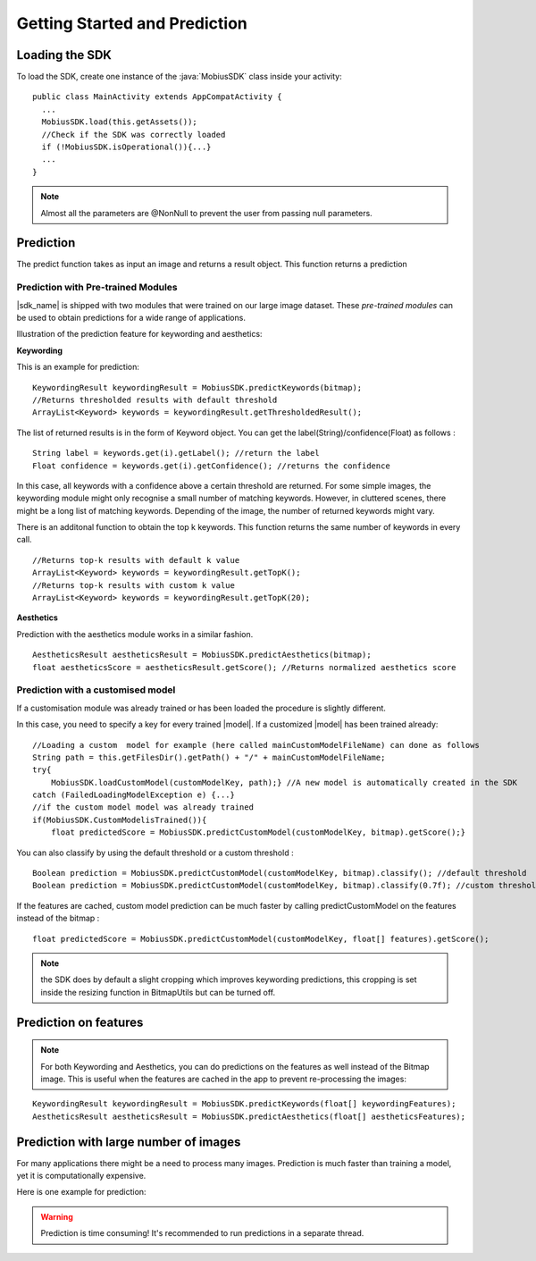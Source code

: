 Getting Started and Prediction
================================


Loading the SDK
------------------

To load the SDK, create one instance of the :java:`MobiusSDK` class inside your activity:

::

  public class MainActivity extends AppCompatActivity {
    ...
    MobiusSDK.load(this.getAssets());
    //Check if the SDK was correctly loaded
    if (!MobiusSDK.isOperational()){...}
    ...
  }

.. note::

  Almost all the parameters are @NonNull to prevent the user from passing null parameters.

Prediction
-----------


The predict function takes as input an image and returns a result object. This function
returns a prediction




Prediction with Pre-trained Modules
^^^^^^^^^^^^^^^^^^^^^^^^^^^^^^^^^^^^^

|sdk_name| is shipped with two modules that were trained on our large image dataset.
These *pre-trained modules* can be used to obtain predictions for a wide range of applications.

Illustration of the prediction feature for keywording and aesthetics:

.. image::
   data/prediction_public_models.png
   :height: 400 px
   :width: 600 px
   :align: left


**Keywording**

This is an example for prediction:

::

  KeywordingResult keywordingResult = MobiusSDK.predictKeywords(bitmap);
  //Returns thresholded results with default threshold
  ArrayList<Keyword> keywords = keywordingResult.getThresholdedResult();

The list of returned results is in the form of Keyword object. You can get the label(String)/confidence(Float) as follows :

::

  String label = keywords.get(i).getLabel(); //return the label
  Float confidence = keywords.get(i).getConfidence(); //returns the confidence

In this case, all keywords with a confidence above a certain threshold are returned.
For some simple images, the keywording module might only recognise a small number of matching keywords.
However, in cluttered scenes, there might be a long list of matching keywords. Depending of the image, the number
of returned keywords might vary.

.. todo::

  what are the concrete default values? why did we pick these?

There is an additonal function to obtain the top k keywords. This function returns
the same number of keywords in every call.

::

  //Returns top-k results with default k value
  ArrayList<Keyword> keywords = keywordingResult.getTopK();
  //Returns top-k results with custom k value
  ArrayList<Keyword> keywords = keywordingResult.getTopK(20);


**Aesthetics**

Prediction with the aesthetics module works in a similar fashion.

::

  AestheticsResult aestheticsResult = MobiusSDK.predictAesthetics(bitmap);
  float aestheticsScore = aestheticsResult.getScore(); //Returns normalized aesthetics score

.. todo::

  wondering if it makes sense to swap aesthetics and keywording since keywording is more complex



Prediction with a customised model
^^^^^^^^^^^^^^^^^^^^^^^^^^^^^^^^^^^^^^^^^^^^^^^^^^

If a customisation module was already trained or has been loaded the procedure is slightly different.

In this case, you need to specify a key for every trained |model|. If a customized |model| has been trained already:

::

  //Loading a custom  model for example (here called mainCustomModelFileName) can done as follows
  String path = this.getFilesDir().getPath() + "/" + mainCustomModelFileName;
  try{
      MobiusSDK.loadCustomModel(customModelKey, path);} //A new model is automatically created in the SDK
  catch (FailedLoadingModelException e) {...}
  //if the custom model model was already trained
  if(MobiusSDK.CustomModelisTrained()){
      float predictedScore = MobiusSDK.predictCustomModel(customModelKey, bitmap).getScore();}

You can also classify by using the default threshold or a custom threshold :

::

  Boolean prediction = MobiusSDK.predictCustomModel(customModelKey, bitmap).classify(); //default threshold
  Boolean prediction = MobiusSDK.predictCustomModel(customModelKey, bitmap).classify(0.7f); //custom threshold

If the features are cached, custom model prediction can be much faster by calling predictCustomModel on the features instead of the bitmap :

::

  float predictedScore = MobiusSDK.predictCustomModel(customModelKey, float[] features).getScore();


.. note::

  the SDK does by default a slight cropping which improves keywording predictions, this cropping is set inside the resizing function in BitmapUtils but can be turned off.



Prediction on features
-------------------------


.. note::

  For both Keywording and Aesthetics, you can do predictions on the features as well instead of the Bitmap image. This is useful when the features are cached in the app to prevent re-processing the images:

::

  KeywordingResult keywordingResult = MobiusSDK.predictKeywords(float[] keywordingFeatures);
  AestheticsResult aestheticsResult = MobiusSDK.predictAesthetics(float[] aestheticsFeatures);


Prediction with large number of images
-----------------------------------------

For many applications there might be a need to process many images. Prediction
is much faster than training a model, yet it is computationally expensive.

.. todo::

  put number or chart here

Here is one example for prediction:

.. warning::

  Prediction is time consuming! It's recommended to run predictions in a separate thread.

.. todo::

  put code here
